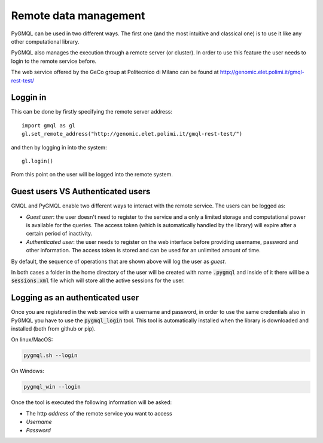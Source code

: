 Remote data management
======================

PyGMQL can be used in two different ways. The first one (and the most intuitive and classical one)
is to use it like any other computational library.

PyGMQL also manages the execution through a remote server (or cluster). In order to use this
feature the user needs to login to the remote service before.

The web service offered by the GeCo group at Politecnico di Milano can be found at
http://genomic.elet.polimi.it/gmql-rest-test/

---------
Loggin in
---------

This can be done by firstly specifying the remote server address::

    import gmql as gl
    gl.set_remote_address("http://genomic.elet.polimi.it/gmql-rest-test/")

and then by logging in into the system::

    gl.login()

From this point on the user will be logged into the remote system.

----------------------------------
Guest users VS Authenticated users
----------------------------------

GMQL and PyGMQL enable two different ways to interact with the remote service. The users can be logged as:

* *Guest user*: the user doesn't need to register to the service and a only a limited storage and
  computational power is available for the queries. The access token (which is automatically
  handled by the library) will expire after a certain period of inactivity.
* *Authenticated user*: the user needs to register on the web interface before providing username, password and
  other information. The access token is stored and can be used for an unlimited amount of time.

By default, the sequence of operations that are shown above will log the user as *guest*.

In both cases a folder in the home directory of the user will be created with name :code:`.pygmql` and inside of it
there will be a :code:`sessions.xml` file which will store all the active sessions for the user.

--------------------------------
Logging as an authenticated user
--------------------------------

Once you are registered in the web service with a username and password, in order to use the same credentials also
in PyGMQL you have to use the :code:`pygmql_login` tool. This tool is automatically installed when the library is
downloaded and installed (both from github or pip).

On linux/MacOS:

.. code-block:: none

   pygmql.sh --login

On Windows:

.. code-block:: none

   pygmql_win --login

Once the tool is executed the following information will be asked:

* The http *address* of the remote service you want to access
* *Username*
* *Password*

